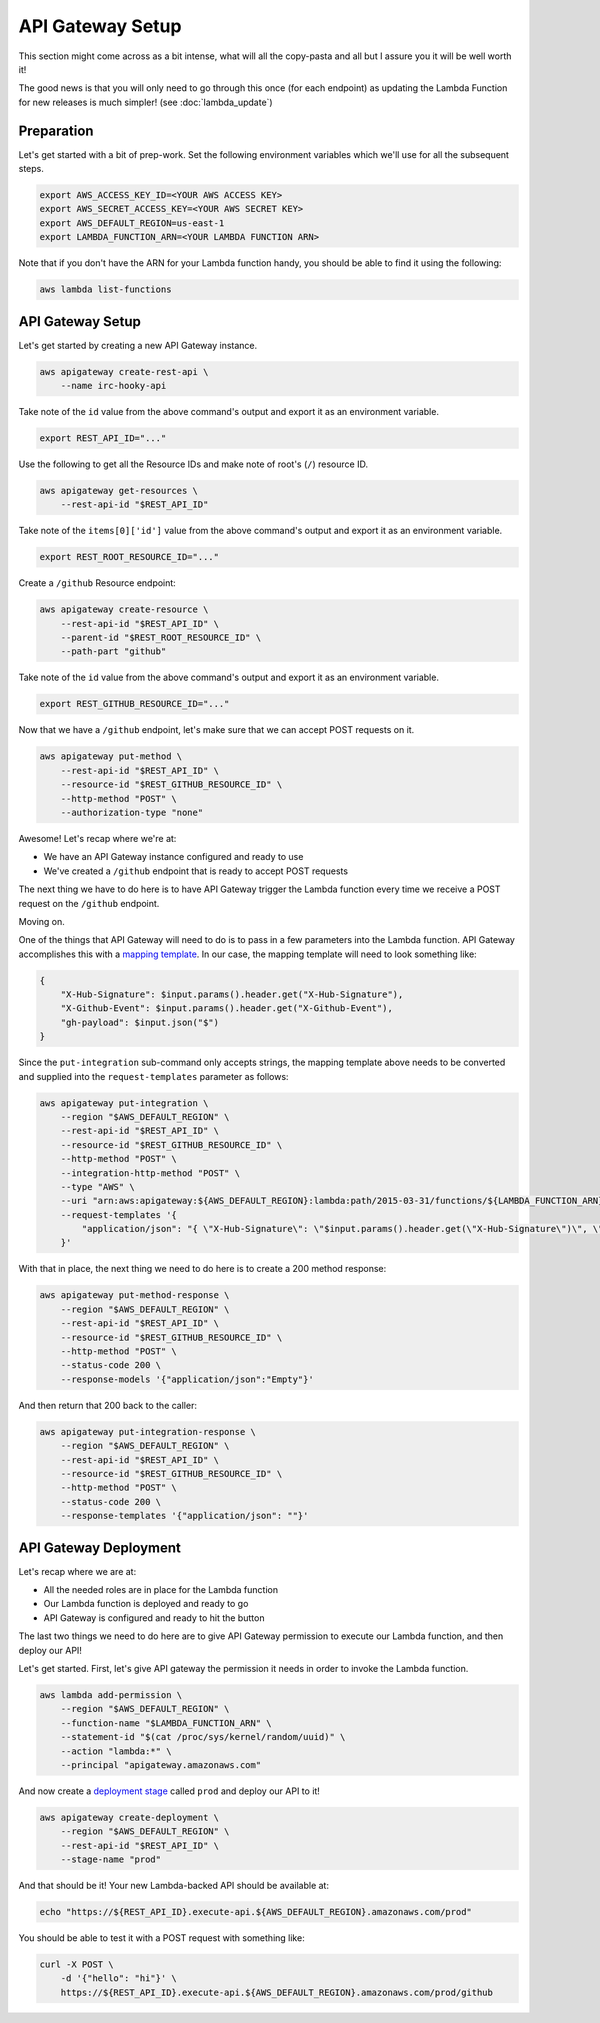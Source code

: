 API Gateway Setup
=================

This section might come across as a bit intense, what will all the copy-pasta
and all but I assure you it will be well worth it!

The good news is that you will only need to go through this once (for each
endpoint) as updating the Lambda Function for new releases is much simpler!
(see :doc:`lambda_update`)


Preparation
-----------

Let's get started with a bit of prep-work. Set the following environment
variables which we'll use for all the subsequent steps.

.. code-block:: bash

    export AWS_ACCESS_KEY_ID=<YOUR AWS ACCESS KEY>
    export AWS_SECRET_ACCESS_KEY=<YOUR AWS SECRET KEY>
    export AWS_DEFAULT_REGION=us-east-1
    export LAMBDA_FUNCTION_ARN=<YOUR LAMBDA FUNCTION ARN>

Note that if you don't have the ARN for your Lambda function handy, you should
be able to find it using the following:

.. code-block:: bash

    aws lambda list-functions


API Gateway Setup
-----------------

Let's get started by creating a new API Gateway instance.

.. code-block:: bash

    aws apigateway create-rest-api \
        --name irc-hooky-api

Take note of the ``id`` value from the above command's output and export it as
an environment variable.

.. code-block:: bash

    export REST_API_ID="..."

Use the following to get all the Resource IDs and make note of root's (``/``)
resource ID.

.. code-block:: bash

    aws apigateway get-resources \
        --rest-api-id "$REST_API_ID"

Take note of the ``items[0]['id']`` value from the above command's output and
export it as an environment variable.

.. code-block:: bash

    export REST_ROOT_RESOURCE_ID="..."

Create a ``/github`` Resource endpoint:

.. code-block:: bash

    aws apigateway create-resource \
        --rest-api-id "$REST_API_ID" \
        --parent-id "$REST_ROOT_RESOURCE_ID" \
        --path-part "github"

Take note of the ``id`` value from the above command's output and export it as
an environment variable.

.. code-block:: bash

    export REST_GITHUB_RESOURCE_ID="..."

Now that we have a ``/github`` endpoint, let's make sure that we can accept
POST requests on it.

.. code-block:: bash

    aws apigateway put-method \
        --rest-api-id "$REST_API_ID" \
        --resource-id "$REST_GITHUB_RESOURCE_ID" \
        --http-method "POST" \
        --authorization-type "none"

Awesome! Let's recap where we're at:

- We have an API Gateway instance configured and ready to use
- We've created a ``/github`` endpoint that is ready to accept POST requests

The next thing we have to do here is to have API Gateway trigger the Lambda
function every time we receive a POST request on the ``/github`` endpoint.

Moving on.

One of the things that API Gateway will need to do is to pass in a few
parameters into the Lambda function. API Gateway accomplishes this with a
`mapping template`__. In our case, the mapping template will need to look
something like:

.. code-block:: json

    {
        "X-Hub-Signature": $input.params().header.get("X-Hub-Signature"),
        "X-Github-Event": $input.params().header.get("X-Github-Event"),
        "gh-payload": $input.json("$")
    }

__ http://docs.aws.amazon.com/apigateway/latest/developerguide/api-gateway-mapping-template-reference.html

Since the ``put-integration`` sub-command only accepts strings, the mapping
template above needs to be converted and supplied into the
``request-templates`` parameter as follows:

.. code-block:: bash

    aws apigateway put-integration \
        --region "$AWS_DEFAULT_REGION" \
        --rest-api-id "$REST_API_ID" \
        --resource-id "$REST_GITHUB_RESOURCE_ID" \
        --http-method "POST" \
        --integration-http-method "POST" \
        --type "AWS" \
        --uri "arn:aws:apigateway:${AWS_DEFAULT_REGION}:lambda:path/2015-03-31/functions/${LAMBDA_FUNCTION_ARN}/invocations" \
        --request-templates '{
            "application/json": "{ \"X-Hub-Signature\": \"$input.params().header.get(\"X-Hub-Signature\")\", \"X-Github-Event\": \"$input.params().header.get(\"X-Github-Event\")\", \"gh-payload\": $input.json(\"$\") }"
        }'

With that in place, the next thing we need to do here is to create a 200 method
response:

.. code-block:: bash

    aws apigateway put-method-response \
        --region "$AWS_DEFAULT_REGION" \
        --rest-api-id "$REST_API_ID" \
        --resource-id "$REST_GITHUB_RESOURCE_ID" \
        --http-method "POST" \
        --status-code 200 \
        --response-models '{"application/json":"Empty"}'

And then return that 200 back to the caller:

.. code-block:: bash

    aws apigateway put-integration-response \
        --region "$AWS_DEFAULT_REGION" \
        --rest-api-id "$REST_API_ID" \
        --resource-id "$REST_GITHUB_RESOURCE_ID" \
        --http-method "POST" \
        --status-code 200 \
        --response-templates '{"application/json": ""}'


API Gateway Deployment
----------------------

Let's recap where we are at:

- All the needed roles are in place for the Lambda function
- Our Lambda function is deployed and ready to go
- API Gateway is configured and ready to hit the button

The last two things we need to do here are to give API Gateway permission to
execute our Lambda function, and then deploy our API!

Let's get started. First, let's give API gateway the permission it needs in
order to invoke the Lambda function.

.. code-block:: bash

    aws lambda add-permission \
        --region "$AWS_DEFAULT_REGION" \
        --function-name "$LAMBDA_FUNCTION_ARN" \
        --statement-id "$(cat /proc/sys/kernel/random/uuid)" \
        --action "lambda:*" \
        --principal "apigateway.amazonaws.com"

And now create a `deployment stage`__ called ``prod`` and deploy our API to it!

__ http://docs.aws.amazon.com/apigateway/latest/developerguide/stages.html

.. code-block:: bash

    aws apigateway create-deployment \
        --region "$AWS_DEFAULT_REGION" \
        --rest-api-id "$REST_API_ID" \
        --stage-name "prod"

And that should be it! Your new Lambda-backed API should be available at:

.. code-block:: bash

    echo "https://${REST_API_ID}.execute-api.${AWS_DEFAULT_REGION}.amazonaws.com/prod"

You should be able to test it with a POST request with something like:

.. code-block:: bash

    curl -X POST \
        -d '{"hello": "hi"}' \
        https://${REST_API_ID}.execute-api.${AWS_DEFAULT_REGION}.amazonaws.com/prod/github
